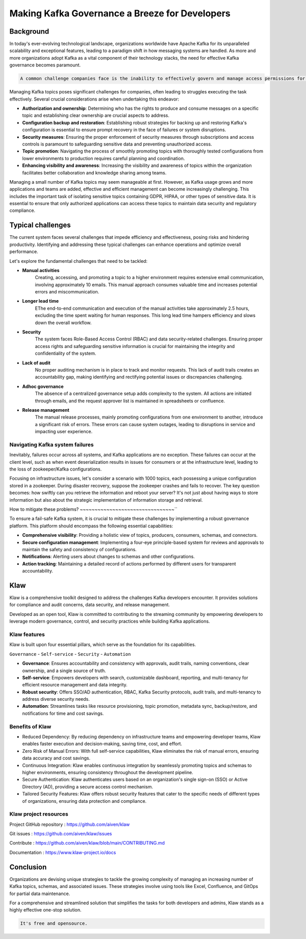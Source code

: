 
Making Kafka Governance a Breeze for Developers
===============================================

.. post:: May 15, 2023
   :tags: kafka,governance,topics,acls,klaw
   :category: kafka
   :author: Murali Basani

Background
----------
In today's ever-evolving technological landscape, organizations worldwide have Apache Kafka for its unparalleled scalability and exceptional features, leading to a paradigm shift in how messaging systems are handled. As more and more organizations adopt Kafka as a vital component of their technology stacks, the need for effective Kafka governance becomes paramount.


.. code-block:: bash

    A common challenge companies face is the inability to effectively govern and manage access permissions for the numerous topics created, often numbering in the hundreds or even thousands.



Managing Kafka topics poses significant challenges for companies, often leading to struggles executing the task effectively. Several crucial considerations arise when undertaking this endeavor:

* **Authorization and ownership**: Determining who has the rights to produce and consume messages on a specific topic and establishing clear ownership are crucial aspects to address.
* **Configuration backup and restoration**: Establishing robust strategies for backing up and restoring Kafka's configuration is essential to ensure prompt recovery in the face of failures or system disruptions.
* **Security measures**: Ensuring the proper enforcement of security measures through subscriptions and access controls is paramount to safeguarding sensitive data and preventing unauthorized access.
* **Topic promotion**: Navigating the process of smoothly promoting topics with thoroughly tested configurations from lower environments to production requires careful planning and coordination.
* **Enhancing visibility and awareness**: Increasing the visibility and awareness of topics within the organization facilitates better collaboration and knowledge sharing among teams.


Managing a small number of Kafka topics may seem manageable at first. However, as Kafka usage grows and more applications and teams are added, effective and efficient management can become increasingly challenging. This includes the important task of isolating sensitive topics containing GDPR, HIPAA, or other types of sensitive data. It is essential to ensure that only authorized applications can access these topics to maintain data security and regulatory compliance.

Typical challenges
------------------

The current system faces several challenges that impede efficiency and effectiveness, posing risks and hindering productivity. Identifying and addressing these typical challenges can enhance operations and optimize overall performance. 

Let's explore the fundamental challenges that need to be tackled: 

- **Manual activities**
    Creating, accessing, and promoting a topic to a higher environment requires extensive email communication, involving approximately 10 emails. This manual approach consumes valuable time and increases potential errors and miscommunication.
- **Longer lead time**
    EThe end-to-end communication and execution of the manual activities take approximately 2.5 hours, excluding the time spent waiting for human responses. This long lead time hampers efficiency and slows down the overall workflow.
- **Security**
    The system faces Role-Based Access Control (RBAC) and data security-related challenges. Ensuring proper access rights and safeguarding sensitive information is crucial for maintaining the integrity and confidentiality of the system.
- **Lack of audit**
    No proper auditing mechanism is in place to track and monitor requests. This lack of audit trails creates an accountability gap, making identifying and rectifying potential issues or discrepancies challenging.
- **Adhoc governance**
    The absence of a centralized governance setup adds complexity to the system. All actions are initiated through emails, and the request approver list is maintained in spreadsheets or confluence. 
- **Release management**
    The manual release processes, mainly promoting configurations from one environment to another, introduce a significant risk of errors. These errors can cause system outages, leading to disruptions in service and impacting user experience.

.. image:: ../../../_static/images/blogimages/kafka-clusters.png
   :scale: 40%

Navigating Kafka system failures
~~~~~~~~~~~~~~~~~~~~~~~~~~~~~~~~~

Inevitably, failures occur across all systems, and Kafka applications are no exception. These failures can occur at the client level, such as when event deserialization results in issues for consumers or at the infrastructure level, leading to the loss of zookeeper/Kafka configurations.

Focusing on infrastructure issues, let's consider a scenario with 1000 topics, each possessing a unique configuration stored in a zookeeper. During disaster recovery, suppose the zookeeper crashes and fails to recover. The key question becomes: how swiftly can you retrieve the information and reboot your server? It's not just about having ways to store information but also about the strategic implementation of information storage and retrieval.

How to mitigate these problems?
~~~~~~~~~~~~~~~~~~~~~~~~~~~~~~~~``

To ensure a fail-safe Kafka system, it is crucial to mitigate these challenges by implementing a robust governance platform. This platform should encompass the following essential capabilities:

- **Comprehensive visibility**: Providing a holistic view of topics, producers, consumers, schemas, and connectors.
- **Secure configuration management**: Implementing a four-eye principle-based system for reviews and approvals to maintain the safety and consistency of configurations.
- **Notifications**: Alerting users about changes to schemas and other configurations.
- **Action tracking**: Maintaining a detailed record of actions performed by different users for transparent accountability.


Klaw
----
Klaw is a comprehensive toolkit designed to address the challenges Kafka developers encounter. It provides solutions for compliance and audit concerns, data security, and release management.

Developed as an open tool, Klaw is committed to contributing to the streaming community by empowering developers to leverage modern governance, control, and security practices while building Kafka applications. 


Klaw features
~~~~~~~~~~~~~~~~

Klaw is built upon four essential pillars, which serve as the foundation for its capabilities. 

``Governance`` - ``Self-service`` - ``Security`` - ``Automation``

.. image:: ../../../_static/images/blogimages/klaw-features.png


- **Governance**: Ensures accountability and consistency with approvals, audit trails, naming conventions, clear ownership, and a single source of truth.
- **Self-service**: Empowers developers with search, customizable dashboard, reporting, and multi-tenancy for efficient resource management and data integrity.
- **Robust security**: Offers SSO/AD authentication, RBAC, Kafka Security protocols, audit trails, and multi-tenancy to address diverse security needs.
- **Automation**: Streamlines tasks like resource provisioning, topic promotion, metadata sync, backup/restore, and notifications for time and cost savings.

Benefits of Klaw
~~~~~~~~~~~~~~~~~

- Reduced Dependency: By reducing dependency on infrastructure teams and empowering developer teams, Klaw enables faster execution and decision-making, saving time, cost, and effort.
- Zero Risk of Manual Errors: With full self-service capabilities, Klaw eliminates the risk of manual errors, ensuring data accuracy and cost savings.
- Continuous Integration: Klaw enables continuous integration by seamlessly promoting topics and schemas to higher environments, ensuring consistency throughout the development pipeline.
- Secure Authentication: Klaw authenticates users based on an organization's single sign-on (SSO) or Active Directory (AD), providing a secure access control mechanism.
- Tailored Security Features: Klaw offers robust security features that cater to the specific needs of different types of organizations, ensuring data protection and compliance.


Klaw project resources
~~~~~~~~~~~~~~~~~~~~~~~~

Project GitHub repository : https://github.com/aiven/klaw

Git issues : https://github.com/aiven/klaw/issues

Contribute : https://github.com/aiven/klaw/blob/main/CONTRIBUTING.md

Documentation : https://www.klaw-project.io/docs

Conclusion
----------

Organizations are devising unique strategies to tackle the growing complexity of managing an increasing number of Kafka topics, schemas, and associated issues. These strategies involve using tools like Excel, Confluence, and GitOps for partial data maintenance. 

For a comprehensive and streamlined solution that simplifies the tasks for both developers and admins, Klaw stands as a highly effective one-stop solution.

.. code-block:: bash

    It's free and opensource.
